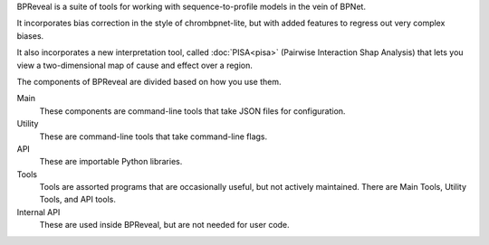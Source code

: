 BPReveal is a suite of tools for working with sequence-to-profile models in the vein of
BPNet.

It incorporates bias correction in the style of chrombpnet-lite, but with added features
to regress out very complex biases.

It also incorporates a new interpretation tool, called :doc:`PISA<pisa>` (Pairwise
Interaction Shap Analysis) that lets you view a two-dimensional map of cause
and effect over a region.

The components of BPReveal are divided based on how you use them.

Main
    These components are command-line tools that take JSON files for configuration.
Utility
    These are command-line tools that take command-line flags.
API
    These are importable Python libraries.
Tools
    Tools are assorted programs that are occasionally useful, but not actively maintained.
    There are Main Tools, Utility Tools, and API tools.
Internal API
    These are used inside BPReveal, but are not needed for user code.
